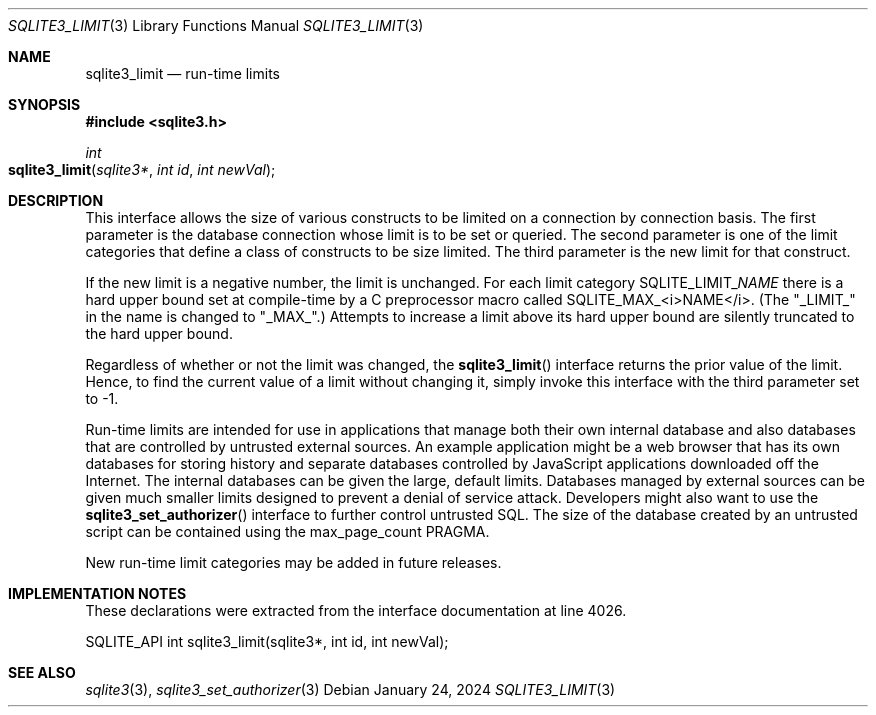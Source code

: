 .Dd January 24, 2024
.Dt SQLITE3_LIMIT 3
.Os
.Sh NAME
.Nm sqlite3_limit
.Nd run-time limits
.Sh SYNOPSIS
.In sqlite3.h
.Ft int
.Fo sqlite3_limit
.Fa "sqlite3*"
.Fa "int id"
.Fa "int newVal"
.Fc
.Sh DESCRIPTION
This interface allows the size of various constructs to be limited
on a connection by connection basis.
The first parameter is the database connection whose
limit is to be set or queried.
The second parameter is one of the limit categories
that define a class of constructs to be size limited.
The third parameter is the new limit for that construct.
.Pp
If the new limit is a negative number, the limit is unchanged.
For each limit category SQLITE_LIMIT_\fINAME\fP there is a hard upper bound
set at compile-time by a C preprocessor macro called SQLITE_MAX_<i>NAME</i>.
(The "_LIMIT_" in the name is changed to "_MAX_".) Attempts to increase
a limit above its hard upper bound are silently truncated to the hard
upper bound.
.Pp
Regardless of whether or not the limit was changed, the
.Fn sqlite3_limit
interface returns the prior value of the limit.
Hence, to find the current value of a limit without changing it, simply
invoke this interface with the third parameter set to -1.
.Pp
Run-time limits are intended for use in applications that manage both
their own internal database and also databases that are controlled
by untrusted external sources.
An example application might be a web browser that has its own databases
for storing history and separate databases controlled by JavaScript
applications downloaded off the Internet.
The internal databases can be given the large, default limits.
Databases managed by external sources can be given much smaller limits
designed to prevent a denial of service attack.
Developers might also want to use the
.Fn sqlite3_set_authorizer
interface to further control untrusted SQL.
The size of the database created by an untrusted script can be contained
using the max_page_count PRAGMA.
.Pp
New run-time limit categories may be added in future releases.
.Sh IMPLEMENTATION NOTES
These declarations were extracted from the
interface documentation at line 4026.
.Bd -literal
SQLITE_API int sqlite3_limit(sqlite3*, int id, int newVal);
.Ed
.Sh SEE ALSO
.Xr sqlite3 3 ,
.Xr sqlite3_set_authorizer 3
